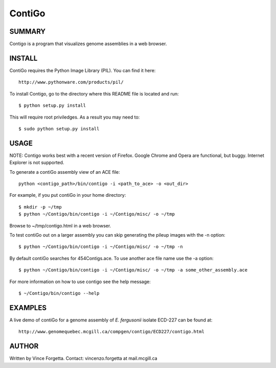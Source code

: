 =======
ContiGo
=======

SUMMARY
-------

Contigo is a program that visualizes genome assemblies in a web browser. 


INSTALL
-------

ContiGo requires the Python Image Library (PIL). You can find it here::

  http://www.pythonware.com/products/pil/

To install Contigo, go to the directory where this README file is located and run::

  $ python setup.py install

This will require root priviledges. As a result you may need to::

  $ sudo python setup.py install

USAGE
-----

NOTE: Contigo works best with a recent version of Firefox. Google Chrome and Opera are functional, but buggy. Internet Explorer is not supported.

To generate a contiGo assembly view of an ACE file::

  python <contigo_path>/bin/contigo -i <path_to_ace> -o <out_dir>

For example, if you put contiGo in your home directory::

  $ mkdir -p ~/tmp
  $ python ~/Contigo/bin/contigo -i ~/Contigo/misc/ -o ~/tmp

Browse to ~/tmp/contigo.html in a web browser.

To test contiGo out on a larger assembly you can skip generating the pileup images with the -n option::

  $ python ~/Contigo/bin/contigo -i ~/Contigo/misc/ -o ~/tmp -n

By default contiGo searches for 454Contigs.ace. To use another ace file name use the -a option::

  $ python ~/Contigo/bin/contigo -i ~/Contigo/misc/ -o ~/tmp -a some_other_assembly.ace

For more information on how to use contigo see the help message::

  $ ~/Contigo/bin/contigo --help

EXAMPLES
--------

A live demo of contiGo for a genome assembly of *E. fergusonii* isolate ECD-227 can be found at::

  http://www.genomequebec.mcgill.ca/compgen/contigo/ECD227/contigo.html

AUTHOR
------
Written by Vince Forgetta.
Contact: vincenzo.forgetta at mail.mcgill.ca
